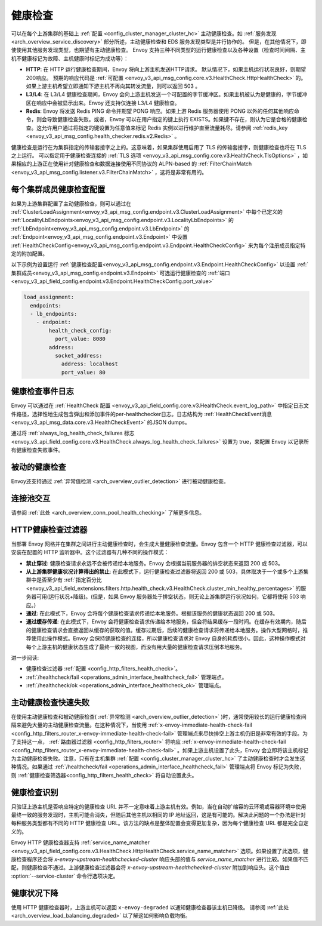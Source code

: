 .. _arch_overview_health_checking:

健康检查
===============

可以在每个上游集群的基础上 :ref:`配置 <config_cluster_manager_cluster_hc>` 主动健康检查。如 :ref:`服务发现<arch_overview_service_discovery>` 部分所述，主动健康检查和 EDS 服务发现类型是并行协作的。 但是，在其他情况下，即使使用其他服务发现类型，也期望有主动健康检查。 Envoy 支持三种不同类型的运行健康检查以及各种设置（检查时间间隔、主机不健康标记为故障、主机健康时标记为成功等）：

* **HTTP**: 在 HTTP 运行健康检查期间，Envoy 将向上游主机发送HTTP请求。 默认情况下，如果主机运行状况良好，则期望200响应。 预期的响应代码是 :ref:`可配置 <envoy_v3_api_msg_config.core.v3.HealthCheck.HttpHealthCheck>` 的。 如果上游主机希望立即通知下游主机不再向其转发流量，则可以返回 503 。
* **L3/L4**: 在 L3/L4 健康检查期间，Envoy 会向上游主机发送一个可配置的字节缓冲区。如果主机被认为是健康的，字节缓冲区在响应中会被显示出来。Envoy 还支持仅连接 L3/L4 健康检查。
* **Redis**: Envoy 将发送 Redis PING 命令并期望 PONG 响应。如果上游 Redis 服务器使用 PONG 以外的任何其他响应命令，则会导致健康检查失败。或者，Envoy 可以在用户指定的键上执行 EXISTS。如果键不存在，则认为它是合格的健康检查。这允许用户通过将指定的键设置为任意值来标记 Redis 实例以进行维护直至流量耗尽。请参阅 :ref:`redis_key <envoy_v3_api_msg_config.health_checker.redis.v2.Redis>` 。

健康检查是运行在为集群指定的传输套接字之上的。这意味着，如果集群使用启用了 TLS 的传输套接字，则健康检查也将在 TLS 之上运行。 可以指定用于健康检查连接的 :ref:`TLS 选项 <envoy_v3_api_msg_config.core.v3.HealthCheck.TlsOptions>` ，如果相应的上游正在使用针对健康检查和数据连接使用不同协议的 ALPN-based 的  :ref:`FilterChainMatch <envoy_v3_api_msg_config.listener.v3.FilterChainMatch>`  ，这将是非常有用的。

.. _arch_overview_per_cluster_health_check_config:

每个集群成员健康检查配置
-------------------------

如果为上游集群配置了主动健康检查，则可以通过在 :ref:`ClusterLoadAssignment<envoy_v3_api_msg_config.endpoint.v3.ClusterLoadAssignment>` 中每个已定义的 :ref:`LocalityLbEndpoints<envoy_v3_api_msg_config.endpoint.v3.LocalityLbEndpoints>` 的 :ref:`LbEndpoint<envoy_v3_api_msg_config.endpoint.v3.LbEndpoint>` 的 :ref:`Endpoint<envoy_v3_api_msg_config.endpoint.v3.Endpoint>` 中设置 :ref:`HealthCheckConfig<envoy_v3_api_msg_config.endpoint.v3.Endpoint.HealthCheckConfig>` 来为每个注册成员指定特定的附加配置。

以下示例为设置运行 :ref:`健康检查配置<envoy_v3_api_msg_config.endpoint.v3.Endpoint.HealthCheckConfig>` 以设置 :ref:`集群成员<envoy_v3_api_msg_config.endpoint.v3.Endpoint>` 可选运行健康检查的 :ref:`端口<envoy_v3_api_field_config.endpoint.v3.Endpoint.HealthCheckConfig.port_value>` 

.. code-block:: yaml

  load_assignment:
    endpoints:
    - lb_endpoints:
      - endpoint:
          health_check_config:
            port_value: 8080
          address:
            socket_address:
              address: localhost
              port_value: 80

.. _arch_overview_health_check_logging:

健康检查事件日志
-----------------
Envoy 可以通过在 :ref:`HealthCheck 配置 <envoy_v3_api_field_config.core.v3.HealthCheck.event_log_path>` 中指定日志文件路径，选择性地生成包含弹出和添加事件的per-healthchecker日志。日志结构为 :ref:`HealthCheckEvent消息 <envoy_v3_api_msg_data.core.v3.HealthCheckEvent>` 的JSON dumps。

通过将 :ref:`always_log_health_check_failures
标志 <envoy_v3_api_field_config.core.v3.HealthCheck.always_log_health_check_failures>` 设置为 true，来配置 Envoy 以记录所有健康检查失败事件。

被动的健康检查
----------------
Envoy还支持通过 :ref:`异常值检测
<arch_overview_outlier_detection>` 进行被动健康检查。


连接池交互
------------

请参阅 :ref:`此处 <arch_overview_conn_pool_health_checking>` 了解更多信息。

.. _arch_overview_health_checking_filter:

HTTP健康检查过滤器
---------------------------

当部署 Envoy 网格并在集群之间进行主动健康检查时，会生成大量健康检查流量。Envoy 包含一个 HTTP 健康检查过滤器，可以安装在配置的 HTTP 监听器中。这个过滤器有几种不同的操作模式：

* **禁止穿过**: 健康检查请求永远不会被传递给本地服务。Envoy 会根据当前服务器的排空状态来返回 200 或 503。
* **从上游集群健康状况计算得出的禁止**: 在此模式下，运行健康检查过滤器将返回 200 或 503，具体取决于一个或多个上游集群中是否至少有 :ref:`指定百分比 <envoy_v3_api_field_extensions.filters.http.health_check.v3.HealthCheck.cluster_min_healthy_percentages>` 的服务器可用(运行状况+降级)。(但是，如果 Envoy 服务器处于排空状态，则无论上游集群运行状况如何，它都将使用 503 响应。)  

* **通过**: 在此模式下，Envoy 会将每个健康检查请求传递给本地服务。根据该服务的健康状态返回 200 或 503。

* **通过缓存传递**: 在此模式下，Envoy 会将健康检查请求传递给本地服务，但会将结果缓存一段时间。在缓存有效期内，随后的健康检查请求会直接返回从缓存的获取的值。缓存过期后，后续的健康检查请求将传递给本地服务。操作大型网格时，推荐使用此操作模式。Envoy 会保持健康检查的连接，所以健康检查请求对 Envoy 自身的耗费很小。因此，这种操作模式对每个上游主机的健康状态生成了最终一致的视图，而没有用大量的健康检查请求压倒本地服务。

进一步阅读: 

* 健康检查过滤器 :ref:`配置 <config_http_filters_health_check>`。
* :ref:`/healthcheck/fail <operations_admin_interface_healthcheck_fail>` 管理端点。
* :ref:`/healthcheck/ok <operations_admin_interface_healthcheck_ok>` 管理端点。

主动健康检查快速失败
----------------------

在使用主动健康检查和被动健康检查( :ref:`异常检测
<arch_overview_outlier_detection>` )时，通常使用较长的运行健康检查间隔来避免大量的主动健康检查流量。在这种情况下，当使用 :ref:`x-envoy-immediate-health-check-fail
<config_http_filters_router_x-envoy-immediate-health-check-fail>` 管理端点来尽快排空上游主机仍旧是非常有效的手段。为了支持这一点， :ref:`路由器过滤器 <config_http_filters_router>` 将响应 :ref:`x-envoy-immediate-health-check-fail <config_http_filters_router_x-envoy-immediate-health-check-fail>` 。如果上游主机设置了此头，Envoy 会立即将该主机标记为主动健康检查失败。注意，只有在主机集群 :ref:`配置
<config_cluster_manager_cluster_hc>` 了主动健康检查时才会发生这种情况。如果通过 :ref:`/healthcheck/fail <operations_admin_interface_healthcheck_fail>` 管理端点将 Envoy 标记为失败，则 :ref:`健康检查筛选器<config_http_filters_health_check>` 将自动设置此头。


.. _arch_overview_health_checking_identity:

健康检查识别
------------

只验证上游主机是否响应特定的健康检查 URL 并不一定意味着上游主机有效。例如，当在自动扩缩容的云环境或容器环境中使用最终一致的服务发现时，主机可能会消失，但随后其他主机以相同的 IP 地址返回，这是有可能的。解决此问题的一个办法是针对每种服务类型都有不同的 HTTP 健康检查 URL。该方法的缺点是整体配置会变得更加复杂，因为每个健康检查 URL 都是完全自定义的。

Envoy HTTP 健康检查器支持 :ref:`service_name_matcher
<envoy_v3_api_field_config.core.v3.HealthCheck.HttpHealthCheck.service_name_matcher>` 选项。如果设置了此选项，健康检查程序还会将 *x-envoy-upstream-healthchecked-cluster* 
响应头部的值与 *service_name_matcher* 进行比较。如果值不匹配，则健康检查不通过。上游健康检查过滤器会将 *x-envoy-upstream-healthchecked-cluster* 附加到响应头。这个值由 :option:`--service-cluster` 命令行选项决定。


.. _arch_overview_health_checking_degraded:

健康状况下降
---------------
使用 HTTP 健康检查器时，上游主机可以返回 ``x-envoy-degraded`` 以通知健康检查器该主机已降级。 请参阅 :ref:`此处 <arch_overview_load_balancing_degraded>` 以了解这如何影响负载均衡。

